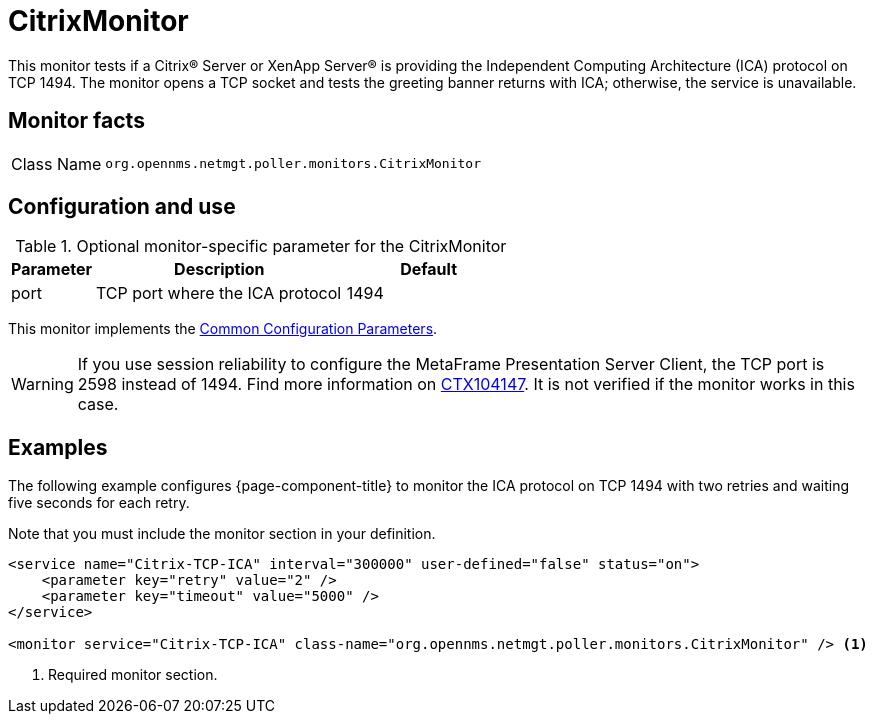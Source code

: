 
= CitrixMonitor

This monitor tests if a Citrix(R) Server or XenApp Server(R) is providing the Independent Computing Architecture (ICA) protocol on TCP 1494.
The monitor opens a TCP socket and tests the greeting banner returns with ICA; otherwise, the service is unavailable.

== Monitor facts

[cols="1,7"]
|===
| Class Name
| `org.opennms.netmgt.poller.monitors.CitrixMonitor`
|===

== Configuration and use

.Optional monitor-specific parameter for the CitrixMonitor
[options="header"]
[cols="1,3,2"]
|===
| Parameter
| Description
| Default

| port
| TCP port where the ICA protocol
| 1494
|===

This monitor implements the <<reference:service-assurance/introduction.adoc#ref-service-assurance-monitors-common-parameters, Common Configuration Parameters>>.

WARNING: If you use session reliability to configure the MetaFrame Presentation Server Client, the TCP port is 2598 instead of 1494.
         Find more information on http://support.citrix.com/article/CTX104147[CTX104147].
         It is not verified if the monitor works in this case.

== Examples

The following example configures {page-component-title} to monitor the ICA protocol on TCP 1494 with two retries and waiting five seconds for each retry.

Note that you must include the monitor section in your definition.

[source, xml]
----
<service name="Citrix-TCP-ICA" interval="300000" user-defined="false" status="on">
    <parameter key="retry" value="2" />
    <parameter key="timeout" value="5000" />
</service>

<monitor service="Citrix-TCP-ICA" class-name="org.opennms.netmgt.poller.monitors.CitrixMonitor" /> <1>
----
<1> Required monitor section.
